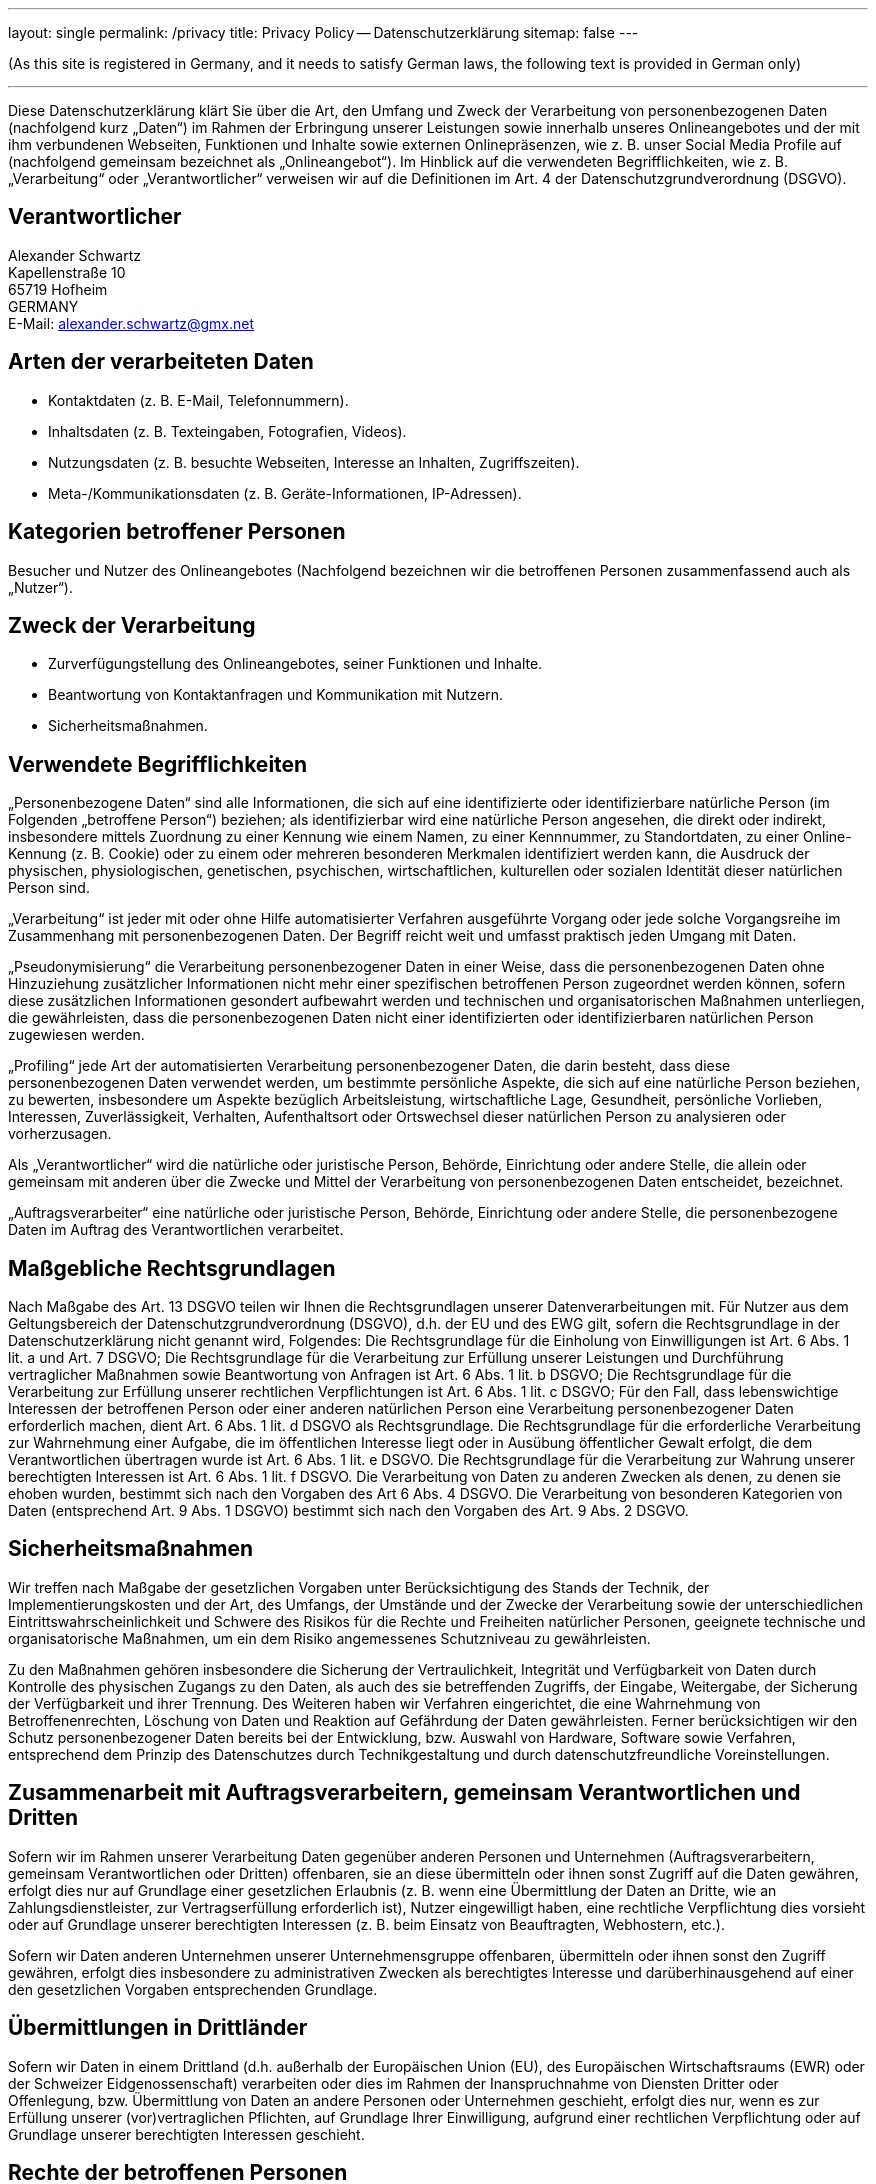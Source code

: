 ---
layout: single
permalink: /privacy
title: Privacy Policy -- Datenschutzerklärung
sitemap: false
---

(As this site is registered in Germany, and it needs to satisfy German laws, the following text is provided in German only)

'''

Diese Datenschutzerklärung klärt Sie über die Art, den Umfang und Zweck der Verarbeitung von personenbezogenen Daten (nachfolgend kurz „Daten“) im Rahmen der Erbringung unserer Leistungen sowie innerhalb unseres Onlineangebotes und der mit ihm verbundenen Webseiten, Funktionen und Inhalte sowie externen Onlinepräsenzen, wie z.&nbsp;B. unser Social Media Profile auf (nachfolgend gemeinsam bezeichnet als „Onlineangebot“). Im Hinblick auf die verwendeten Begrifflichkeiten, wie z.&nbsp;B. „Verarbeitung“ oder „Verantwortlicher“ verweisen wir auf die Definitionen im Art. 4 der Datenschutzgrundverordnung (DSGVO).

== Verantwortlicher

[%hardbreaks]
Alexander Schwartz
Kapellenstraße 10
65719 Hofheim
GERMANY
E-Mail: alexander.schwartz@gmx.net

== Arten der verarbeiteten Daten

* Kontaktdaten (z.&nbsp;B. E-Mail, Telefonnummern).
* Inhaltsdaten (z.&nbsp;B. Texteingaben, Fotografien, Videos).
* Nutzungsdaten (z.&nbsp;B. besuchte Webseiten, Interesse an Inhalten, Zugriffszeiten).
* Meta-/Kommunikationsdaten (z.&nbsp;B. Geräte-Informationen, IP-Adressen).

== Kategorien betroffener Personen

Besucher und Nutzer des Onlineangebotes (Nachfolgend bezeichnen wir die betroffenen Personen zusammenfassend auch als „Nutzer“).

== Zweck der Verarbeitung

* Zurverfügungstellung des Onlineangebotes, seiner Funktionen und Inhalte.
* Beantwortung von Kontaktanfragen und Kommunikation mit Nutzern.
* Sicherheitsmaßnahmen.

== Verwendete Begrifflichkeiten

„Personenbezogene Daten“ sind alle Informationen, die sich auf eine identifizierte oder identifizierbare natürliche Person (im Folgenden „betroffene Person“) beziehen; als identifizierbar wird eine natürliche Person angesehen, die direkt oder indirekt, insbesondere mittels Zuordnung zu einer Kennung wie einem Namen, zu einer Kennnummer, zu Standortdaten, zu einer Online-Kennung (z.&nbsp;B. Cookie) oder zu einem oder mehreren besonderen Merkmalen identifiziert werden kann, die Ausdruck der physischen, physiologischen, genetischen, psychischen, wirtschaftlichen, kulturellen oder sozialen Identität dieser natürlichen Person sind.

„Verarbeitung“ ist jeder mit oder ohne Hilfe automatisierter Verfahren ausgeführte Vorgang oder jede solche Vorgangsreihe im Zusammenhang mit personenbezogenen Daten. Der Begriff reicht weit und umfasst praktisch jeden Umgang mit Daten.

„Pseudonymisierung“ die Verarbeitung personenbezogener Daten in einer Weise, dass die personenbezogenen Daten ohne Hinzuziehung zusätzlicher Informationen nicht mehr einer spezifischen betroffenen Person zugeordnet werden können, sofern diese zusätzlichen Informationen gesondert aufbewahrt werden und technischen und organisatorischen Maßnahmen unterliegen, die gewährleisten, dass die personenbezogenen Daten nicht einer identifizierten oder identifizierbaren natürlichen Person zugewiesen werden.

„Profiling“ jede Art der automatisierten Verarbeitung personenbezogener Daten, die darin besteht, dass diese personenbezogenen Daten verwendet werden, um bestimmte persönliche Aspekte, die sich auf eine natürliche Person beziehen, zu bewerten, insbesondere um Aspekte bezüglich Arbeitsleistung, wirtschaftliche Lage, Gesundheit, persönliche Vorlieben, Interessen, Zuverlässigkeit, Verhalten, Aufenthaltsort oder Ortswechsel dieser natürlichen Person zu analysieren oder vorherzusagen.

Als „Verantwortlicher“ wird die natürliche oder juristische Person, Behörde, Einrichtung oder andere Stelle, die allein oder gemeinsam mit anderen über die Zwecke und Mittel der Verarbeitung von personenbezogenen Daten entscheidet, bezeichnet.

„Auftragsverarbeiter“ eine natürliche oder juristische Person, Behörde, Einrichtung oder andere Stelle, die personenbezogene Daten im Auftrag des Verantwortlichen verarbeitet.

== Maßgebliche Rechtsgrundlagen

Nach Maßgabe des Art. 13 DSGVO teilen wir Ihnen die Rechtsgrundlagen unserer Datenverarbeitungen mit. Für Nutzer aus dem Geltungsbereich der Datenschutzgrundverordnung (DSGVO), d.h. der EU und des EWG gilt, sofern die Rechtsgrundlage in der Datenschutzerklärung nicht genannt wird, Folgendes:
Die Rechtsgrundlage für die Einholung von Einwilligungen ist Art. 6 Abs. 1 lit. a und Art. 7 DSGVO;
Die Rechtsgrundlage für die Verarbeitung zur Erfüllung unserer Leistungen und Durchführung vertraglicher Maßnahmen sowie Beantwortung von Anfragen ist Art. 6 Abs. 1 lit. b DSGVO;
Die Rechtsgrundlage für die Verarbeitung zur Erfüllung unserer rechtlichen Verpflichtungen ist Art. 6 Abs. 1 lit. c DSGVO;
Für den Fall, dass lebenswichtige Interessen der betroffenen Person oder einer anderen natürlichen Person eine Verarbeitung personenbezogener Daten erforderlich machen, dient Art. 6 Abs. 1 lit. d DSGVO als Rechtsgrundlage.
Die Rechtsgrundlage für die erforderliche Verarbeitung zur Wahrnehmung einer Aufgabe, die im öffentlichen Interesse liegt oder in Ausübung öffentlicher Gewalt erfolgt, die dem Verantwortlichen übertragen wurde ist Art. 6 Abs. 1 lit. e DSGVO.
Die Rechtsgrundlage für die Verarbeitung zur Wahrung unserer berechtigten Interessen ist Art. 6 Abs. 1 lit. f DSGVO.
Die Verarbeitung von Daten zu anderen Zwecken als denen, zu denen sie ehoben wurden, bestimmt sich nach den Vorgaben des Art 6 Abs. 4 DSGVO.
Die Verarbeitung von besonderen Kategorien von Daten (entsprechend Art. 9 Abs. 1 DSGVO) bestimmt sich nach den Vorgaben des Art. 9 Abs. 2 DSGVO.

== Sicherheitsmaßnahmen

Wir treffen nach Maßgabe der gesetzlichen Vorgaben unter Berücksichtigung des Stands der Technik, der Implementierungskosten und der Art, des Umfangs, der Umstände und der Zwecke der Verarbeitung sowie der unterschiedlichen Eintrittswahrscheinlichkeit und Schwere des Risikos für die Rechte und Freiheiten natürlicher Personen, geeignete technische und organisatorische Maßnahmen, um ein dem Risiko angemessenes Schutzniveau zu gewährleisten.

Zu den Maßnahmen gehören insbesondere die Sicherung der Vertraulichkeit, Integrität und Verfügbarkeit von Daten durch Kontrolle des physischen Zugangs zu den Daten, als auch des sie betreffenden Zugriffs, der Eingabe, Weitergabe, der Sicherung der Verfügbarkeit und ihrer Trennung. Des Weiteren haben wir Verfahren eingerichtet, die eine Wahrnehmung von Betroffenenrechten, Löschung von Daten und Reaktion auf Gefährdung der Daten gewährleisten. Ferner berücksichtigen wir den Schutz personenbezogener Daten bereits bei der Entwicklung, bzw. Auswahl von Hardware, Software sowie Verfahren, entsprechend dem Prinzip des Datenschutzes durch Technikgestaltung und durch datenschutzfreundliche Voreinstellungen.

== Zusammenarbeit mit Auftragsverarbeitern, gemeinsam Verantwortlichen und Dritten

Sofern wir im Rahmen unserer Verarbeitung Daten gegenüber anderen Personen und Unternehmen (Auftragsverarbeitern, gemeinsam Verantwortlichen oder Dritten) offenbaren, sie an diese übermitteln oder ihnen sonst Zugriff auf die Daten gewähren, erfolgt dies nur auf Grundlage einer gesetzlichen Erlaubnis (z.&nbsp;B. wenn eine Übermittlung der Daten an Dritte, wie an Zahlungsdienstleister, zur Vertragserfüllung erforderlich ist), Nutzer eingewilligt haben, eine rechtliche Verpflichtung dies vorsieht oder auf Grundlage unserer berechtigten Interessen (z.&nbsp;B. beim Einsatz von Beauftragten, Webhostern, etc.).

Sofern wir Daten anderen Unternehmen unserer Unternehmensgruppe offenbaren, übermitteln oder ihnen sonst den Zugriff gewähren, erfolgt dies insbesondere zu administrativen Zwecken als berechtigtes Interesse und darüberhinausgehend auf einer den gesetzlichen Vorgaben entsprechenden Grundlage.

== Übermittlungen in Drittländer

Sofern wir Daten in einem Drittland (d.h. außerhalb der Europäischen Union (EU), des Europäischen Wirtschaftsraums (EWR) oder der Schweizer Eidgenossenschaft) verarbeiten oder dies im Rahmen der Inanspruchnahme von Diensten Dritter oder Offenlegung, bzw. Übermittlung von Daten an andere Personen oder Unternehmen geschieht, erfolgt dies nur, wenn es zur Erfüllung unserer (vor)vertraglichen Pflichten, auf Grundlage Ihrer Einwilligung, aufgrund einer rechtlichen Verpflichtung oder auf Grundlage unserer berechtigten Interessen geschieht.

== Rechte der betroffenen Personen

Sie haben das Recht, eine Bestätigung darüber zu verlangen, ob betreffende Daten verarbeitet werden und auf Auskunft über diese Daten sowie auf weitere Informationen und Kopie der Daten entsprechend den gesetzlichen Vorgaben.

Sie haben entsprechend den gesetzlichen Vorgaben das Recht, die Vervollständigung der Sie betreffenden Daten oder die Berichtigung der Sie betreffenden unrichtigen Daten zu verlangen.

Sie haben nach Maßgabe der gesetzlichen Vorgaben das Recht zu verlangen, dass betreffende Daten unverzüglich gelöscht werden, bzw. alternativ nach Maßgabe der gesetzlichen Vorgaben eine Einschränkung der Verarbeitung der Daten zu verlangen.

Sie haben das Recht zu verlangen, dass die Sie betreffenden Daten, die Sie uns bereitgestellt haben nach Maßgabe der gesetzlichen Vorgaben zu erhalten und deren Übermittlung an andere Verantwortliche zu fordern.

Sie haben ferner nach Maßgabe der gesetzlichen Vorgaben das Recht, eine Beschwerde bei der zuständigen Aufsichtsbehörde einzureichen.

== Widerrufsrecht

Sie haben das Recht, erteilte Einwilligungen mit Wirkung für die Zukunft zu widerrufen.

== Widerspruchsrecht

Sie können der künftigen Verarbeitung der Sie betreffenden Daten nach Maßgabe der gesetzlichen Vorgaben jederzeit widersprechen. Der Widerspruch kann insbesondere gegen die Verarbeitung für Zwecke der Direktwerbung erfolgen.

== Cookies und Widerspruchsrecht bei Direktwerbung

Als „Cookies“ werden kleine Dateien bezeichnet, die auf Rechnern der Nutzer gespeichert werden. Innerhalb der Cookies können unterschiedliche Angaben gespeichert werden. Ein Cookie dient primär dazu, die Angaben zu einem Nutzer (bzw. dem Gerät auf dem das Cookie gespeichert ist) während oder auch nach seinem Besuch innerhalb eines Onlineangebotes zu speichern. Als temporäre Cookies, bzw. „Session-Cookies“ oder „transiente Cookies“, werden Cookies bezeichnet, die gelöscht werden, nachdem ein Nutzer ein Onlineangebot verlässt und seinen Browser schließt. In einem solchen Cookie kann z.&nbsp;B. der Inhalt eines Warenkorbs in einem Onlineshop oder ein Login-Status gespeichert werden. Als „permanent“ oder „persistent“ werden Cookies bezeichnet, die auch nach dem Schließen des Browsers gespeichert bleiben. So kann z.&nbsp;B. der Login-Status gespeichert werden, wenn die Nutzer diese nach mehreren Tagen aufsuchen. Ebenso können in einem solchen Cookie die Interessen der Nutzer gespeichert werden, die für Reichweitenmessung oder Marketingzwecke verwendet werden. Als „Third-Party-Cookie“ werden Cookies bezeichnet, die von anderen Anbietern als dem Verantwortlichen, der das Onlineangebot betreibt, angeboten werden (andernfalls, wenn es nur dessen Cookies sind spricht man von „First-Party Cookies“).

Wir können temporäre und permanente Cookies einsetzen und klären hierüber im Rahmen unserer Datenschutzerklärung auf.

Falls die Nutzer nicht möchten, dass Cookies auf ihrem Rechner gespeichert werden, werden sie gebeten die entsprechende Option in den Systemeinstellungen ihres Browsers zu deaktivieren. Gespeicherte Cookies können in den Systemeinstellungen des Browsers gelöscht werden. Der Ausschluss von Cookies kann zu Funktionseinschränkungen dieses Onlineangebotes führen.

Ein genereller Widerspruch gegen den Einsatz der zu Zwecken des Onlinemarketing eingesetzten Cookies kann bei einer Vielzahl der Dienste, vor allem im Fall des Trackings, über die US-amerikanische Seite http://www.aboutads.info/choices/ oder die EU-Seite http://www.youronlinechoices.com/ erklärt werden. Des Weiteren kann die Speicherung von Cookies mittels deren Abschaltung in den Einstellungen des Browsers erreicht werden. Bitte beachten Sie, dass dann gegebenenfalls nicht alle Funktionen dieses Onlineangebotes genutzt werden können.

== Löschung von Daten

Die von uns verarbeiteten Daten werden nach Maßgabe der gesetzlichen Vorgaben gelöscht oder in ihrer Verarbeitung eingeschränkt. Sofern nicht im Rahmen dieser Datenschutzerklärung ausdrücklich angegeben, werden die bei uns gespeicherten Daten gelöscht, sobald sie für ihre Zweckbestimmung nicht mehr erforderlich sind und der Löschung keine gesetzlichen Aufbewahrungspflichten entgegenstehen.

Sofern die Daten nicht gelöscht werden, weil sie für andere und gesetzlich zulässige Zwecke erforderlich sind, wird deren Verarbeitung eingeschränkt. D.h. die Daten werden gesperrt und nicht für andere Zwecke verarbeitet. Das gilt z.&nbsp;B. für Daten, die aus handels- oder steuerrechtlichen Gründen aufbewahrt werden müssen.

== Änderungen und Aktualisierungen der Datenschutzerklärung

Wir bitten Sie sich regelmäßig über den Inhalt unserer Datenschutzerklärung zu informieren. Wir passen die Datenschutzerklärung an, sobald die Änderungen der von uns durchgeführten Datenverarbeitungen dies erforderlich machen. Wir informieren Sie, sobald durch die Änderungen eine Mitwirkungshandlung Ihrerseits (z.&nbsp;B. Einwilligung) oder eine sonstige individuelle Benachrichtigung erforderlich wird.

== Hosting und E-Mail-Versand

Die von uns in Anspruch genommenen Hosting-Leistungen dienen der Zurverfügungstellung der folgenden Leistungen: Infrastruktur- und Plattformdienstleistungen, Rechenkapazität, Speicherplatz und Datenbankdienste, E-Mail-Versand, Sicherheitsleistungen sowie technische Wartungsleistungen, die wir zum Zwecke des Betriebs dieses Onlineangebotes einsetzen.

Hierbei verarbeiten wir, bzw. unser Hostinganbieter Bestandsdaten, Kontaktdaten, Inhaltsdaten, Vertragsdaten, Nutzungsdaten, Meta- und Kommunikationsdaten von Kunden, Interessenten und Besuchern dieses Onlineangebotes auf Grundlage unserer berechtigten Interessen an einer effizienten und sicheren Zurverfügungstellung dieses Onlineangebotes gem. Art. 6 Abs. 1 lit. f DSGVO i.V.m. Art. 28 DSGVO (Abschluss Auftragsverarbeitungsvertrag).

== Erhebung von Zugriffsdaten und Logfiles

Wir, bzw. unser Hostinganbieter, erhebt auf Grundlage unserer berechtigten Interessen im Sinne des Art. 6 Abs. 1 lit. f. DSGVO Daten über jeden Zugriff auf den Server, auf dem sich dieser Dienst befindet (sogenannte Serverlogfiles). Zu den Zugriffsdaten gehören Name der abgerufenen Webseite, Datei, Datum und Uhrzeit des Abrufs, übertragene Datenmenge, Meldung über erfolgreichen Abruf, Browsertyp nebst Version, das Betriebssystem des Nutzers, Referrer URL (die zuvor besuchte Seite), IP-Adresse und der anfragende Provider.

Logfile-Informationen werden aus Sicherheitsgründen (z.&nbsp;B. zur Aufklärung von Missbrauchs- oder Betrugshandlungen) für die Dauer von maximal 30 Tagen gespeichert und danach gelöscht. Daten, deren weitere Aufbewahrung zu Beweiszwecken erforderlich ist, sind bis zur endgültigen Klärung des jeweiligen Vorfalls von der Löschung ausgenommen.

== Onlinepräsenzen in sozialen Medien

Wir unterhalten Onlinepräsenzen innerhalb sozialer Netzwerke und Plattformen, um mit den dort aktiven Kunden, Interessenten und Nutzern kommunizieren und sie dort über unsere Leistungen informieren zu können.

Wir weisen darauf hin, dass dabei Daten der Nutzer außerhalb des Raumes der Europäischen Union verarbeitet werden können. Hierdurch können sich für die Nutzer Risiken ergeben, weil so z.&nbsp;B. die Durchsetzung der Rechte der Nutzer erschwert werden könnte. Im Hinblick auf US-Anbieter die unter dem Privacy-Shield zertifiziert sind, weisen wir darauf hin, dass sie sich damit verpflichten, die Datenschutzstandards der EU einzuhalten.

Ferner werden die Daten der Nutzer im Regelfall für Marktforschungs- und Werbezwecke verarbeitet. So können z.&nbsp;B. aus dem Nutzungsverhalten und sich daraus ergebenden Interessen der Nutzer Nutzungsprofile erstellt werden. Die Nutzungsprofile können wiederum verwendet werden, um z.&nbsp;B. Werbeanzeigen innerhalb und außerhalb der Plattformen zu schalten, die mutmaßlich den Interessen der Nutzer entsprechen. Zu diesen Zwecken werden im Regelfall Cookies auf den Rechnern der Nutzer gespeichert, in denen das Nutzungsverhalten und die Interessen der Nutzer gespeichert werden. Ferner können in den Nutzungsprofilen auch Daten unabhängig der von den Nutzern verwendeten Geräte gespeichert werden (insbesondere wenn die Nutzer Mitglieder der jeweiligen Plattformen sind und bei diesen eingeloggt sind).

Die Verarbeitung der personenbezogenen Daten der Nutzer erfolgt auf Grundlage unserer berechtigten Interessen an einer effektiven Information der Nutzer und Kommunikation mit den Nutzern gem. Art. 6 Abs. 1 lit. f. DSGVO. Falls die Nutzer von den jeweiligen Anbietern der Plattformen um eine Einwilligung in die vorbeschriebene Datenverarbeitung gebeten werden, ist die Rechtsgrundlage der Verarbeitung Art. 6 Abs. 1 lit. a., Art. 7 DSGVO.

Für eine detaillierte Darstellung der jeweiligen Verarbeitungen und der Widerspruchsmöglichkeiten (Opt-Out), verweisen wir auf die nachfolgend verlinkten Angaben der Anbieter.

- Twitter (Twitter Inc., 1355 Market Street, Suite 900, San Francisco, CA 94103, USA) - Datenschutzerklärung: https://twitter.com/de/privacy, Opt-Out: https://twitter.com/personalization, Privacy Shield: https://www.privacyshield.gov/participant?id=a2zt0000000TORzAAO&status=Active.

- GitHub (GitHub, Inc., 88 Colin P Kelly Jr Street, San Francisco, California 94107, USA) - Datenschutzerklärung: https://help.github.com/en/github/site-policy/github-privacy-statement, Privacy Shield: https://www.privacyshield.gov/participant?id=a2zt000000001K2AAI&status=Active

Auch im Fall von Auskunftsanfragen und der Geltendmachung von Nutzerrechten, weisen wir darauf hin, dass diese am effektivsten bei den Anbietern geltend gemacht werden können. Nur die Anbieter haben jeweils Zugriff auf die Daten der Nutzer und können direkt entsprechende Maßnahmen ergreifen und Auskünfte geben. Sollten Sie dennoch Hilfe benötigen, dann können Sie sich an uns wenden.

Vom Websiteinhaber angepasst. https://datenschutz-generator.de/[Erstellt mit Datenschutz-Generator.de von RA Dr. Thomas Schwenke]
